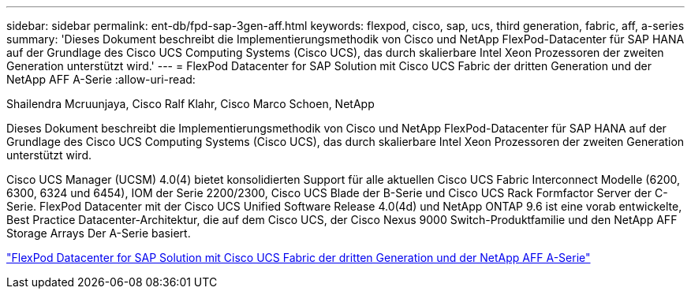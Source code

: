 ---
sidebar: sidebar 
permalink: ent-db/fpd-sap-3gen-aff.html 
keywords: flexpod, cisco, sap, ucs, third generation, fabric, aff, a-series 
summary: 'Dieses Dokument beschreibt die Implementierungsmethodik von Cisco und NetApp FlexPod-Datacenter für SAP HANA auf der Grundlage des Cisco UCS Computing Systems (Cisco UCS), das durch skalierbare Intel Xeon Prozessoren der zweiten Generation unterstützt wird.' 
---
= FlexPod Datacenter for SAP Solution mit Cisco UCS Fabric der dritten Generation und der NetApp AFF A-Serie
:allow-uri-read: 


Shailendra Mcruunjaya, Cisco Ralf Klahr, Cisco Marco Schoen, NetApp

[role="lead"]
Dieses Dokument beschreibt die Implementierungsmethodik von Cisco und NetApp FlexPod-Datacenter für SAP HANA auf der Grundlage des Cisco UCS Computing Systems (Cisco UCS), das durch skalierbare Intel Xeon Prozessoren der zweiten Generation unterstützt wird.

Cisco UCS Manager (UCSM) 4.0(4) bietet konsolidierten Support für alle aktuellen Cisco UCS Fabric Interconnect Modelle (6200, 6300, 6324 und 6454), IOM der Serie 2200/2300, Cisco UCS Blade der B-Serie und Cisco UCS Rack Formfactor Server der C-Serie. FlexPod Datacenter mit der Cisco UCS Unified Software Release 4.0(4d) und NetApp ONTAP 9.6 ist eine vorab entwickelte, Best Practice Datacenter-Architektur, die auf dem Cisco UCS, der Cisco Nexus 9000 Switch-Produktfamilie und den NetApp AFF Storage Arrays Der A-Serie basiert.

link:https://www.cisco.com/c/en/us/td/docs/unified_computing/ucs/UCS_CVDs/flexpod_sap_ontap96.html["FlexPod Datacenter for SAP Solution mit Cisco UCS Fabric der dritten Generation und der NetApp AFF A-Serie"^]
